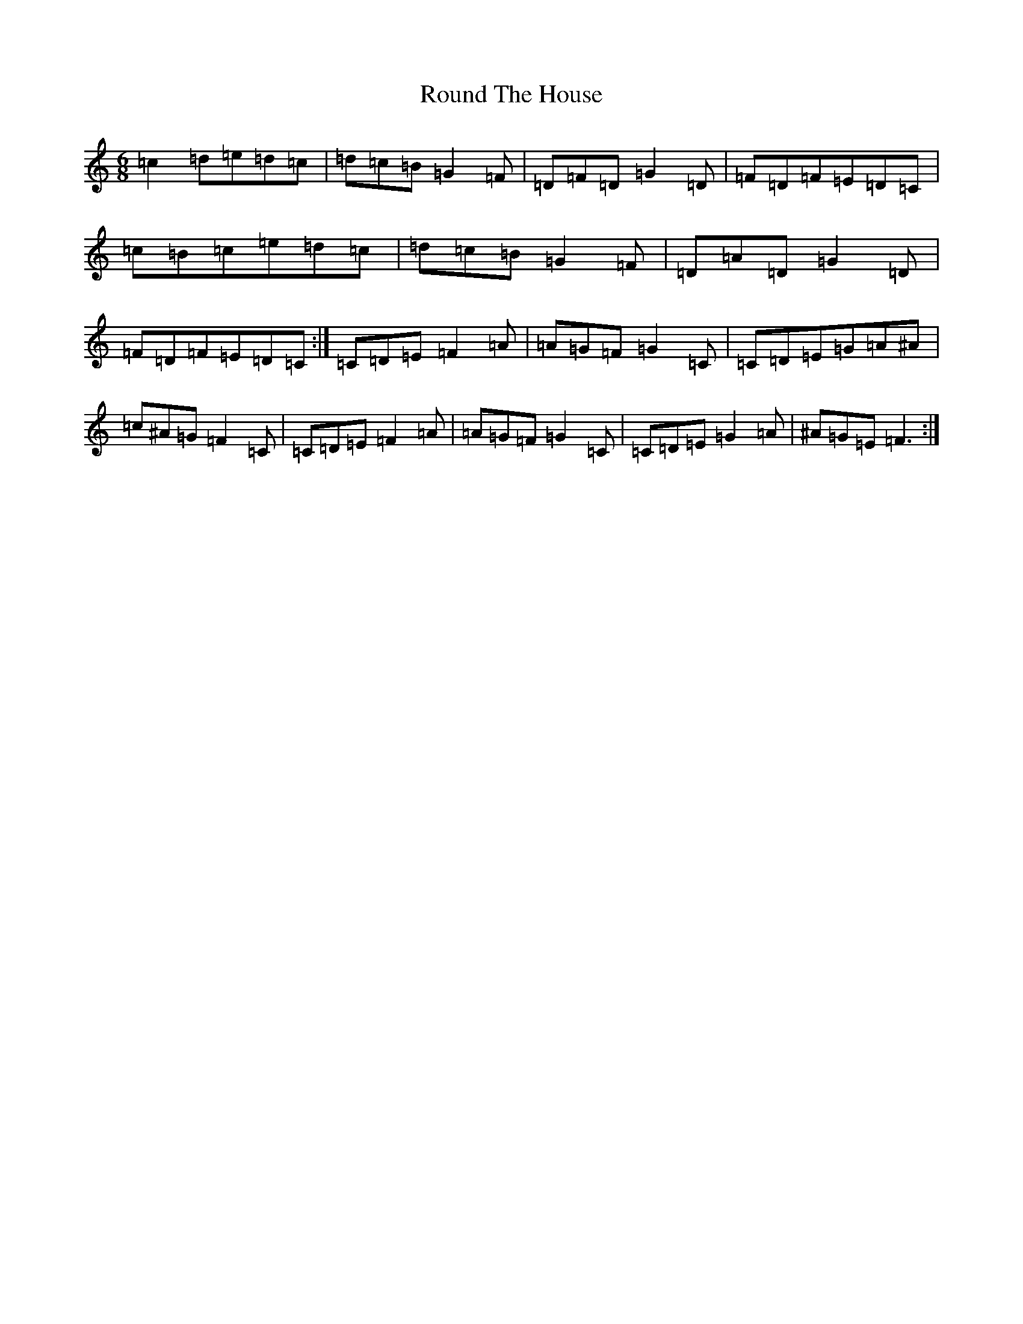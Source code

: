 X: 18619
T: Round The House
S: https://thesession.org/tunes/10892#setting10892
R: jig
M:6/8
L:1/8
K: C Major
=c2=d=e=d=c|=d=c=B=G2=F|=D=F=D=G2=D|=F=D=F=E=D=C|=c=B=c=e=d=c|=d=c=B=G2=F|=D=A=D=G2=D|=F=D=F=E=D=C:|=C=D=E=F2=A|=A=G=F=G2=C|=C=D=E=G=A^A|=c^A=G=F2=C|=C=D=E=F2=A|=A=G=F=G2=C|=C=D=E=G2=A|^A=G=E=F3:|